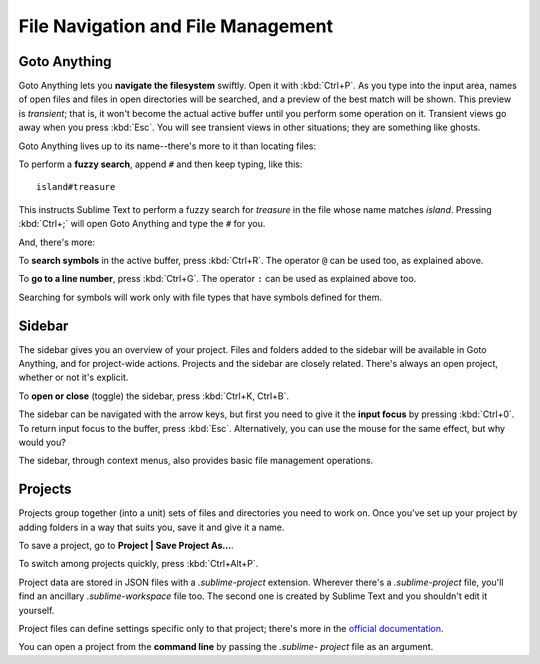 ===================================
File Navigation and File Management
===================================

Goto Anything
=============

Goto Anything lets you **navigate the filesystem** swiftly. Open it with :kbd:`Ctrl+P`.
As you type into the input area, names of open files and files in open
directories will be searched, and a preview of the best match will be shown.
This preview is *transient*; that is, it won't become the actual active buffer
until you perform some operation on it. Transient views go away when you press
:kbd:`Esc`. You will see transient views in other situations; they are something
like ghosts.

Goto Anything lives up to its name--there's more to it than locating files:

To perform a **fuzzy search**, append ``#`` and then keep typing, like this:

::

	island#treasure

This instructs Sublime Text to perform a fuzzy search for *treasure* in the
file whose name matches *island*. Pressing :kbd:`Ctrl+;` will open Goto
Anything and type the ``#`` for you.

And, there's more:

To **search symbols** in the active buffer, press :kbd:`Ctrl+R`. The operator
``@`` can be used too, as explained above.

To **go to a line number**, press :kbd:`Ctrl+G`. The operator ``:`` can be
used as explained above too.

Searching for symbols will work only with file types that have symbols defined
for them.

Sidebar
=======

The sidebar gives you an overview of your project. Files and folders added to
the sidebar will be available in Goto Anything, and for project-wide actions.
Projects and the sidebar are closely related. There's always an open project,
whether or not it's explicit.

To **open or close** (toggle) the sidebar, press :kbd:`Ctrl+K, Ctrl+B`.

The sidebar can be navigated with the arrow keys, but first you need to give
it the **input focus** by pressing :kbd:`Ctrl+0`. To return input focus to the
buffer, press :kbd:`Esc`. Alternatively, you can use the mouse for the same
effect, but why would you?

The sidebar, through context menus, also provides basic file management
operations.

Projects
========

Projects group together (into a unit) sets of files and directories you need to work on.
Once you've set up your project by adding folders in a way that suits you, save
it and give it a name.

To save a project, go to **Project | Save Project As...**.

To switch among projects quickly, press :kbd:`Ctrl+Alt+P`.

Project data are stored in JSON files with a `.sublime-project` extension.
Wherever there's a `.sublime-project` file, you'll find an ancillary
`.sublime-workspace` file too. The second one is created by Sublime Text and you
shouldn't edit it yourself.

Project files can define settings specific only to that project; there's more
in the `official documentation`_.

.. _official documentation: http://www.sublimetext.com/docs/2/projects.html

You can open a project from the **command line** by passing the *.sublime-
project* file as an argument.

.. TODO: talk about settings related to projects
